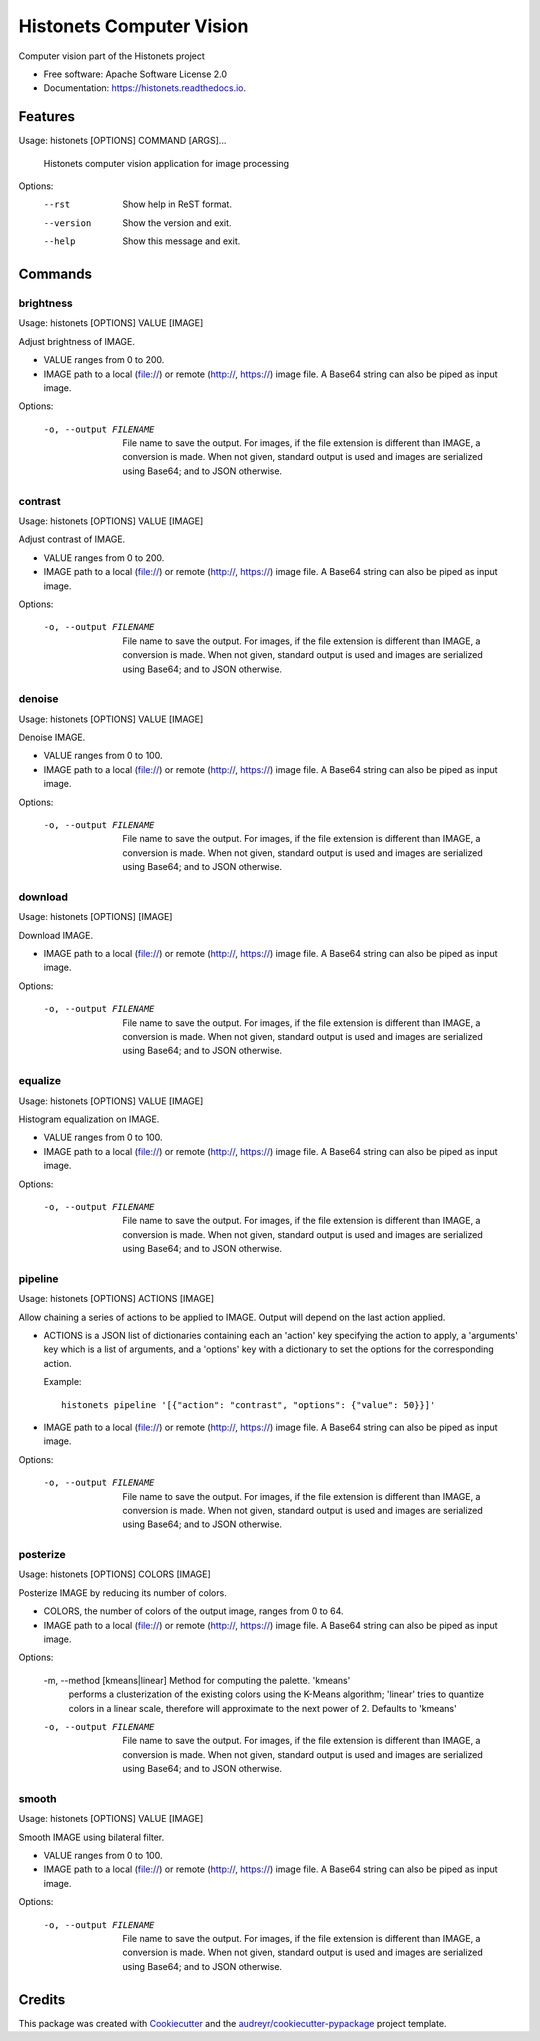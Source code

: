===============================
Histonets Computer Vision
===============================


.. image:: https://img.shields.io/pypi/v/histonets.svg
        :target: https://pypi.python.org/pypi/histonets

.. image:: https://img.shields.io/travis/sul-cidr/histonets-cv.svg
        :target: https://travis-ci.org/sul-cidr/histonets-cv

.. image:: https://readthedocs.org/projects/histonets/badge/?version=latest
        :target: https://histonets.readthedocs.io/en/latest/?badge=latest
        :alt: Documentation Status

.. image:: https://pyup.io/repos/github/sul-cidr/histonets-cv/shield.svg
     :target: https://pyup.io/repos/github/sul-cidr/histonets-cv/
     :alt: Updates

.. image:: https://codecov.io/gh/sul-cidr/histonets-cv/branch/master/graph/badge.svg
     :target: https://codecov.io/gh/sul-cidr/histonets-cv
     :alt: Test Coverage

Computer vision part of the Histonets project


* Free software: Apache Software License 2.0
* Documentation: https://histonets.readthedocs.io.


Features
--------

.. commands_start

Usage: histonets [OPTIONS] COMMAND [ARGS]...

  Histonets computer vision application for image processing

Options:
  --rst      Show help in ReST format.
  --version  Show the version and exit.
  --help     Show this message and exit.


Commands
--------

brightness
~~~~~~~~~~
Usage: histonets [OPTIONS] VALUE [IMAGE]

Adjust brightness of IMAGE.

- VALUE ranges from 0 to 200.
- IMAGE path to a local (file://) or remote (http://, https://) image file.
  A Base64 string can also be piped as input image.

Options:

  -o, --output FILENAME  File name to save the output. For images, if the file
                         extension is different than IMAGE, a conversion is
                         made. When not given, standard output is used and
                         images are serialized using Base64; and to JSON
                         otherwise.
  

contrast
~~~~~~~~
Usage: histonets [OPTIONS] VALUE [IMAGE]

Adjust contrast of IMAGE.

- VALUE ranges from 0 to 200.
- IMAGE path to a local (file://) or remote (http://, https://) image file.
  A Base64 string can also be piped as input image.

Options:

  -o, --output FILENAME  File name to save the output. For images, if the file
                         extension is different than IMAGE, a conversion is
                         made. When not given, standard output is used and
                         images are serialized using Base64; and to JSON
                         otherwise.
  

denoise
~~~~~~~
Usage: histonets [OPTIONS] VALUE [IMAGE]

Denoise IMAGE.

- VALUE ranges from 0 to 100.
- IMAGE path to a local (file://) or remote (http://, https://) image file.
  A Base64 string can also be piped as input image.

Options:

  -o, --output FILENAME  File name to save the output. For images, if the file
                         extension is different than IMAGE, a conversion is
                         made. When not given, standard output is used and
                         images are serialized using Base64; and to JSON
                         otherwise.
  

download
~~~~~~~~
Usage: histonets [OPTIONS] [IMAGE]

Download IMAGE.

- IMAGE path to a local (file://) or remote (http://, https://) image file.
  A Base64 string can also be piped as input image.

Options:

  -o, --output FILENAME  File name to save the output. For images, if the file
                         extension is different than IMAGE, a conversion is
                         made. When not given, standard output is used and
                         images are serialized using Base64; and to JSON
                         otherwise.
  

equalize
~~~~~~~~
Usage: histonets [OPTIONS] VALUE [IMAGE]

Histogram equalization on IMAGE.

- VALUE ranges from 0 to 100.
- IMAGE path to a local (file://) or remote (http://, https://) image file.
  A Base64 string can also be piped as input image.

Options:

  -o, --output FILENAME  File name to save the output. For images, if the file
                         extension is different than IMAGE, a conversion is
                         made. When not given, standard output is used and
                         images are serialized using Base64; and to JSON
                         otherwise.
  

pipeline
~~~~~~~~
Usage: histonets [OPTIONS] ACTIONS [IMAGE]

Allow chaining a series of actions to be applied to IMAGE.
Output will depend on the last action applied.

- ACTIONS is a JSON list of dictionaries containing each an 'action' key
  specifying the action to apply, a 'arguments' key which is a
  list of arguments, and a 'options' key with a dictionary to set the
  options for the corresponding action.

  Example::

    histonets pipeline '[{"action": "contrast", "options": {"value": 50}}]'

- IMAGE path to a local (file://) or remote (http://, https://) image file.
  A Base64 string can also be piped as input image.

Options:

  -o, --output FILENAME  File name to save the output. For images, if the file
                         extension is different than IMAGE, a conversion is
                         made. When not given, standard output is used and
                         images are serialized using Base64; and to JSON
                         otherwise.
  

posterize
~~~~~~~~~
Usage: histonets [OPTIONS] COLORS [IMAGE]

Posterize IMAGE by reducing its number of colors.

- COLORS, the number of colors of the output image, ranges from 0 to 64.
- IMAGE path to a local (file://) or remote (http://, https://) image file.
  A Base64 string can also be piped as input image.

Options:

  -m, --method [kmeans|linear]  Method for computing the palette. 'kmeans'
                                performs a clusterization of the existing
                                colors using the K-Means algorithm; 'linear'
                                tries to quantize colors in a linear scale,
                                therefore will approximate to the next power
                                of 2. Defaults to 'kmeans'
  -o, --output FILENAME         File name to save the output. For images, if
                                the file extension is different than IMAGE, a
                                conversion is made. When not given, standard
                                output is used and images are serialized using
                                Base64; and to JSON otherwise.
  

smooth
~~~~~~
Usage: histonets [OPTIONS] VALUE [IMAGE]

Smooth IMAGE using bilateral filter.

- VALUE ranges from 0 to 100.
- IMAGE path to a local (file://) or remote (http://, https://) image file.
  A Base64 string can also be piped as input image.

Options:

  -o, --output FILENAME  File name to save the output. For images, if the file
                         extension is different than IMAGE, a conversion is
                         made. When not given, standard output is used and
                         images are serialized using Base64; and to JSON
                         otherwise.
  


.. commands_end

Credits
---------

This package was created with Cookiecutter_ and the `audreyr/cookiecutter-pypackage`_ project template.

.. _Cookiecutter: https://github.com/audreyr/cookiecutter
.. _`audreyr/cookiecutter-pypackage`: https://github.com/audreyr/cookiecutter-pypackage

